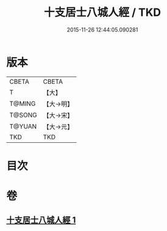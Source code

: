#+TITLE: 十支居士八城人經 / TKD
#+DATE: 2015-11-26 12:44:05.090281
* 版本
 |     CBETA|CBETA   |
 |         T|【大】     |
 |    T@MING|【大→明】   |
 |    T@SONG|【大→宋】   |
 |    T@YUAN|【大→元】   |
 |       TKD|TKD     |

* 目次
* 卷
** [[file:KR6a0092_001.txt][十支居士八城人經 1]]
